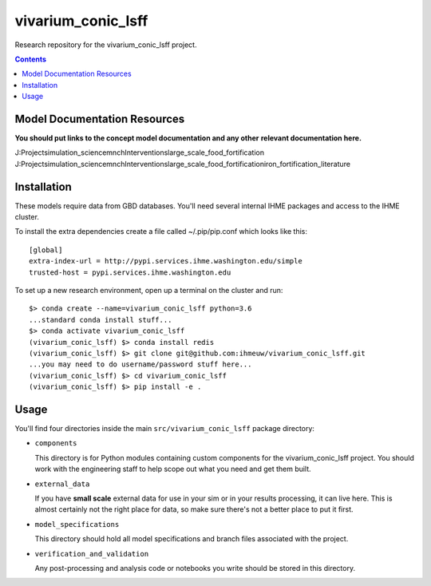 ===============================
vivarium_conic_lsff
===============================

Research repository for the vivarium_conic_lsff project.

.. contents::
   :depth: 1

Model Documentation Resources
-----------------------------

**You should put links to the concept model documentation and any other**
**relevant documentation here.**

J:\Project\simulation_science\mnch\Interventions\large_scale_food_fortification
J:\Project\simulation_science\mnch\Interventions\large_scale_food_fortification\iron_fortification_literature



Installation
------------

These models require data from GBD databases. You'll need several internal
IHME packages and access to the IHME cluster.

To install the extra dependencies create a file called ~/.pip/pip.conf which
looks like this::

    [global]
    extra-index-url = http://pypi.services.ihme.washington.edu/simple
    trusted-host = pypi.services.ihme.washington.edu


To set up a new research environment, open up a terminal on the cluster and
run::

    $> conda create --name=vivarium_conic_lsff python=3.6
    ...standard conda install stuff...
    $> conda activate vivarium_conic_lsff
    (vivarium_conic_lsff) $> conda install redis
    (vivarium_conic_lsff) $> git clone git@github.com:ihmeuw/vivarium_conic_lsff.git
    ...you may need to do username/password stuff here...
    (vivarium_conic_lsff) $> cd vivarium_conic_lsff
    (vivarium_conic_lsff) $> pip install -e .


Usage
-----

You'll find four directories inside the main
``src/vivarium_conic_lsff`` package directory:

- ``components``

  This directory is for Python modules containing custom components for
  the vivarium_conic_lsff project. You should work with the
  engineering staff to help scope out what you need and get them built.

- ``external_data``

  If you have **small scale** external data for use in your sim or in your
  results processing, it can live here. This is almost certainly not the right
  place for data, so make sure there's not a better place to put it first.

- ``model_specifications``

  This directory should hold all model specifications and branch files
  associated with the project.

- ``verification_and_validation``

  Any post-processing and analysis code or notebooks you write should be
  stored in this directory.

